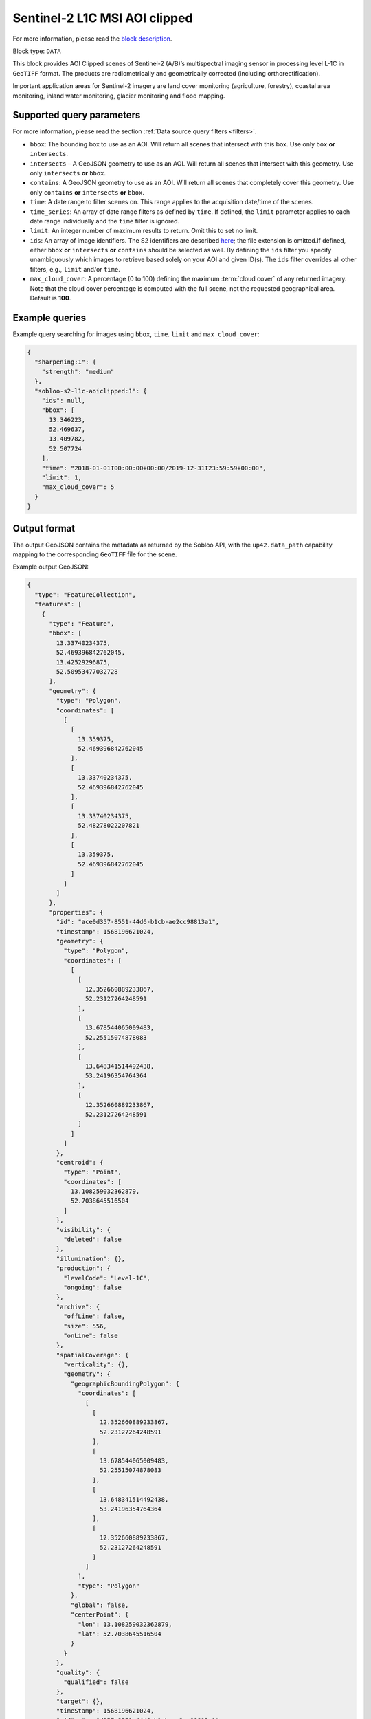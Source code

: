 .. meta::
   :description: UP42 data blocks: Sentinel 2 L1C MSI AOI Clipped block description
   :keywords: Sentinel 2, ESA, multispectral, AOI clipped, block description

.. _sentinel2-l1c-aoiclipped-block:

Sentinel-2 L1C MSI AOI clipped
==============================
For more information, please read the `block description <https://marketplace.up42.com/block/3a381e6b-acb7-4cec-ae65-50798ce80e64>`_.

Block type: ``DATA``

This block provides AOI Clipped scenes of Sentinel-2 (A/B)’s multispectral imaging sensor in processing level L-1C in ``GeoTIFF`` format. The products are radiometrically and geometrically corrected (including orthorectification).

Important application areas for Sentinel-2 imagery are land cover monitoring (agriculture, forestry), coastal area
monitoring, inland water monitoring, glacier monitoring and flood mapping.

Supported query parameters
--------------------------

For more information, please read the section :ref:`Data source query filters  <filters>`.

* ``bbox``: The bounding box to use as an AOI. Will return all scenes that intersect with this box. Use only ``box``
  **or** ``intersects``.
* ``intersects`` – A GeoJSON geometry to use as an AOI. Will return all scenes that intersect with this geometry. Use
  only ``intersects`` **or** ``bbox``.
* ``contains``: A GeoJSON geometry to use as an AOI. Will return all scenes that completely cover this geometry. Use only ``contains``
  **or** ``intersects`` **or** ``bbox``.
* ``time``: A date range to filter scenes on. This range applies to the acquisition date/time of the scenes.
* ``time_series``: An array of date range filters as defined by ``time``. If defined, the ``limit`` parameter applies to each date range individually and the ``time`` filter is ignored.
* ``limit``: An integer number of maximum results to return. Omit this to set no limit.
* ``ids``: An array of image identifiers. The S2 identifiers are described `here <https://sentinel.esa.int/web/sentinel/user-guides/sentinel-2-msi/naming-convention>`_; the file extension is omitted.If defined, either ``bbox`` **or** ``intersects`` **or** ``contains`` should be selected as well.  By defining the ``ids`` filter you specify unambiguously which images to retrieve based solely on your AOI and given ID(s). The ``ids`` filter overrides all other filters, e.g., ``limit`` and/or ``time``.
* ``max_cloud_cover``: A percentage (0 to 100) defining the maximum :term:`cloud cover` of any returned imagery. Note that the cloud cover percentage is computed with the full scene, not the requested geographical area. Default is **100**.


Example queries
---------------

Example query searching for images using ``bbox``, ``time``. ``limit`` and ``max_cloud_cover``:

.. code-block:: javascript

    {
      "sharpening:1": {
        "strength": "medium"
      },
      "sobloo-s2-l1c-aoiclipped:1": {
        "ids": null,
        "bbox": [
          13.346223,
          52.469637,
          13.409782,
          52.507724
        ],
        "time": "2018-01-01T00:00:00+00:00/2019-12-31T23:59:59+00:00",
        "limit": 1,
        "max_cloud_cover": 5
      }
    }

Output format
-------------

The output GeoJSON contains the metadata as returned by the Sobloo API, with the ``up42.data_path``
capability mapping to the corresponding ``GeoTIFF`` file for the scene.

Example output GeoJSON:

.. code-block:: javascript

  {
    "type": "FeatureCollection",
    "features": [
      {
        "type": "Feature",
        "bbox": [
          13.33740234375,
          52.469396842762045,
          13.42529296875,
          52.50953477032728
        ],
        "geometry": {
          "type": "Polygon",
          "coordinates": [
            [
              [
                13.359375,
                52.469396842762045
              ],
              [
                13.33740234375,
                52.469396842762045
              ],
              [
                13.33740234375,
                52.48278022207821
              ],
              [
                13.359375,
                52.469396842762045
              ]
            ]
          ]
        },
        "properties": {
          "id": "ace0d357-8551-44d6-b1cb-ae2cc98813a1",
          "timestamp": 1568196621024,
          "geometry": {
            "type": "Polygon",
            "coordinates": [
              [
                [
                  12.352660889233867,
                  52.23127264248591
                ],
                [
                  13.678544065009483,
                  52.25515074878083
                ],
                [
                  13.648341514492438,
                  53.24196354764364
                ],
                [
                  12.352660889233867,
                  52.23127264248591
                ]
              ]
            ]
          },
          "centroid": {
            "type": "Point",
            "coordinates": [
              13.108259032362879,
              52.7038645516504
            ]
          },
          "visibility": {
            "deleted": false
          },
          "illumination": {},
          "production": {
            "levelCode": "Level-1C",
            "ongoing": false
          },
          "archive": {
            "offLine": false,
            "size": 556,
            "onLine": false
          },
          "spatialCoverage": {
            "verticality": {},
            "geometry": {
              "geographicBoundingPolygon": {
                "coordinates": [
                  [
                    [
                      12.352660889233867,
                      52.23127264248591
                    ],
                    [
                      13.678544065009483,
                      52.25515074878083
                    ],
                    [
                      13.648341514492438,
                      53.24196354764364
                    ],
                    [
                      12.352660889233867,
                      52.23127264248591
                    ]
                  ]
                ],
                "type": "Polygon"
              },
              "global": false,
              "centerPoint": {
                "lon": 13.108259032362879,
                "lat": 52.7038645516504
              }
            }
          },
          "quality": {
            "qualified": false
          },
          "target": {},
          "timeStamp": 1568196621024,
          "uid": "ace0d357-8551-44d6-b1cb-ae2cc98813a1",
          "identification": {
            "profile": "Image",
            "externalId": "S2A_MSIL1C_20190911T101021_N0208_R022_T33UUU_20190911T135617",
            "collection": "Sentinel-2",
            "type": "S2MSI1C",
            "dataset": {}
          },
          "transmission": {},
          "contentDescription": {
            "cloudCoverPercentage": 0.226
          },
          "provider": {},
          "acquisition": {
            "endViewingDate": 1568196621024,
            "mission": "Sentinel-2",
            "missionId": "A",
            "missionCode": "S2A",
            "beginViewingDate": 1568196621024,
            "missionName": "Sentinel-2A",
            "centerViewingDate": 1568196621024,
            "sensorMode": "INS-NOBS",
            "sensorId": "MSI"
          },
          "orbit": {
            "relativeNumber": 22,
            "number": 22041,
            "direction": "DESCENDING"
          },
          "state": {
            "resources": {
              "thumbnail": true,
              "quicklook": true
            },
            "services": {
              "download": "internal",
              "wmts": true,
              "wcs": true,
              "wms": true
            },
            "insertionDate": 1568225267391
          },
          "attitude": {},
          "up42.data_path": "16c34560-bff4-419e-922e-c70d092e8826.tif"
        }
      }
    ]
  }
